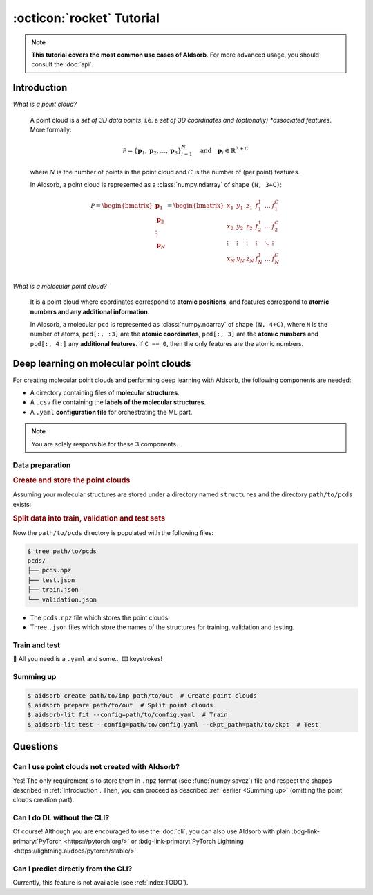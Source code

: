:octicon:`rocket` Tutorial
==========================

.. note::
    **This tutorial covers the most common use cases of AIdsorb**. For more
    advanced usage, you should consult the :doc:`api`.

.. _Introduction:

Introduction
------------

*What is a point cloud?*

    A point cloud is a *set of 3D data points*, i.e. a *set of 3D coordinates
    and (optionally) *associated features*. More formally:

    .. math::
        \mathcal{P} = \{
            \mathbf{p}_1, \mathbf{p}_2, \dotsc, \mathbf{p}_3
        \}_{i=1}^N
        \quad
        \text{and}
        \quad
        \mathbf{p}_i \in \mathbb{R}^{3+C}

    where :math:`N` is the number of points in the point cloud and :math:`C` is
    the number of (per point) features.

    In AIdsorb, a point cloud is represented as a :class:`numpy.ndarray` of
    shape ``(N, 3+C)``:

    .. math::
        \mathcal{P} =
        \begin{bmatrix}
            \mathbf{p}_1 \\
            \mathbf{p}_2 \\
            \vdots \\
            \mathbf{p}_N
        \end{bmatrix}
        =
        \begin{bmatrix}
            x_1 & y_1 & z_1 & f_{1}^1 & \dots & f_1^C \\
            x_2 & y_2 & z_2 & f_{2}^1 & \dots & f_2^C \\
            \vdots & \vdots & \vdots & \vdots & \ddots & \vdots \\
            x_N & y_N & z_N & f_{N}^1 & \dots & f_N^C \\
        \end{bmatrix}
            

*What is a molecular point cloud?*

    It is a point cloud where coordinates correspond to **atomic positions**,
    and features correspond to **atomic numbers and any additional information**.

    In AIdsorb, a molecular ``pcd`` is represented as :class:`numpy.ndarray` of
    shape ``(N, 4+C)``, where ``N`` is the number of atoms, ``pcd[:, :3]`` are the
    **atomic coordinates**, ``pcd[:, 3]`` are the **atomic numbers** and ``pcd[:,
    4:]`` any **additional features**. If ``C == 0``, then the only features are the
    atomic numbers.

Deep learning on molecular point clouds
---------------------------------------

For creating molecular point clouds and performing deep learning with
AIdsorb, the following components are needed:

* A directory containing files of **molecular structures**.
* A ``.csv`` file containing the **labels of the molecular structures**.
* A ``.yaml`` **configuration file** for orchestrating the ML part.

.. note::
    You are solely responsible for these 3 components.

Data preparation
^^^^^^^^^^^^^^^^

.. rubric:: Create and store the point clouds

Assuming your molecular structures are stored under a directory named
``structures`` and the directory ``path/to/pcds`` exists:

.. tab-set::

    .. tab-item:: CLI

        .. code-block:: console

            $ aidsorb create path/to/structures path/to/pcds/pcds.npz -f "['en_pauling']"

    .. tab-item:: Python

        .. code-block:: python

            from aidsorb.utils import pcd_from_dir

            # We add electronegativity as additional feature.
            pcd_from_dir(
                dirname='path/to/structures',
                outname='path/to/pcds/pcds.npz',
                features=['en_pauling'],
            )

.. rubric:: Split data into train, validation and test sets

.. tab-set::

    .. tab-item:: CLI

        .. code-block:: console

            $ aidsorb prepare path/to/pcds/pcds.npz --split_ratio "(0.7, 0.1, 0.2)" --seed 1

    .. tab-item:: Python

        .. code-block:: python

            from aidsorb.data import prepare_data

            # Split the data into (train, val, test).
            prepare_data(
                source='path/to/pcds/pcds.npz',
                split_ratio=(0.7, 0.1, 0.2),
                seed=1,
            )

Now the ``path/to/pcds`` directory is populated with the following files:

.. code-block:: console

    $ tree path/to/pcds
    pcds/
    ├── pcds.npz
    ├── test.json
    ├── train.json
    └── validation.json

* The ``pcds.npz`` file which stores the point clouds.
* Three ``.json`` files which store the names of the structures for
  training, validation and testing.

Train and test
^^^^^^^^^^^^^^

🎉 All you need is a ``.yaml`` and some... ⌨️  keystrokes!

.. tab-set::

    .. tab-item:: Train
        
        .. code-block:: console
            
            aidsorb-lit fit --config=config.yaml

    .. tab-item:: Test
        
        .. code-block:: console
            
            aidsorb-lit test --config=cofnig.yaml --ckpt_path=path/to/ckpt

    .. tab-item:: config.yaml
        
        .. literalinclude:: download/config.yaml
            :language: yaml

    .. tab-item:: labels.csv
        
        .. literalinclude:: download/labels.csv
            :language: yaml

.. seealso::
    The documentation for the `LightningCLI
    <https://lightning.ai/docs/pytorch/stable/cli/lightning_cli.html>`_, in case
    you are not familiar with PyTorch Lightning and YAML.

.. _Summing up:

Summing up
^^^^^^^^^^

.. code-block:: console

    $ aidsorb create path/to/inp path/to/out  # Create point clouds
    $ aidsorb prepare path/to/out  # Split point clouds
    $ aidsorb-lit fit --config=path/to/config.yaml  # Train
    $ aidsorb-lit test --config=path/to/config.yaml --ckpt_path=path/to/ckpt  # Test

Questions
---------

Can I use point clouds not created with AIdsorb?
^^^^^^^^^^^^^^^^^^^^^^^^^^^^^^^^^^^^^^^^^^^^^^^^

Yes! The only requirement is to store them in ``.npz`` format (see
:func:`numpy.savez`) file and respect the shapes described in
:ref:`Introduction`. Then, you can proceed as described :ref:`earlier <Summing
up>` (omitting the point clouds creation part).

.. _aidsorb_with_pytorch_and_lightning:

Can I do DL without the CLI?
^^^^^^^^^^^^^^^^^^^^^^^^^^^^

Of course! Although you are encouraged to use the :doc:`cli`, you can also use AIdsorb with
plain :bdg-link-primary:`PyTorch <https://pytorch.org/>` or
:bdg-link-primary:`PyTorch Lightning
<https://lightning.ai/docs/pytorch/stable/>`.

.. seealso::

    For PyTorch:

    * :class:`aidsorb.data.PCDDataSet`
    * :class:`aidsorb.models.PointNet`

    For PyTorch Lightning:

    * :class:`aidsorb.datamodules.PCDDataModule`
    * :class:`aidsorb.litmodels.PointNetLit`


.. tab-set::

    .. tab-item:: PyTorch

        .. code-block:: python

            from torch.utils.data import DataLoader
            from aidsorb.data import PCDDataset, Collator, get_names
            from aidsorb.models import PointNet

            # Create the datasets.
            train_ds = PCDDataset(pcd_names=get_names('path/to/train.json', ...)
            val_ds = PCDDataset(pcd_names=get_names('path/to/validation.json', ...)

            # Create the dataloaders.
            train_dl = DataLoader(train_ds, ..., collate_fn=Collator(...))
            val_dl = DataLoader(val_ds, ..., collate_fn=Collator(...))

            # Instatiate the model.
            model = PointNet(...)

            # Your code goes here.
            ...

    .. tab-item:: PyTorch Lightning

        .. code-block:: python

            import lightning as L
            from aidsorb.data import Collator
            from aidsorb.datamodules import PCDDataModule
            from aidsorb.litmodels import PointNetLit

            # Instantiate the datamodule.
            dm = PCDDataModule(..., collate_fn=Collator(...))

            # Instantiate the litmodel.
            litmodel = PointNetLit(...)

            # Instantiate the trainer.
            trainer = L.Trainer(...)

            # Your code goes here.
            ...

Can I predict directly from the CLI?
^^^^^^^^^^^^^^^^^^^^^^^^^^^^^^^^^^^^

Currently, this feature is not available (see :ref:`index:TODO`).

.. button-ref:: auto_examples/index
	:ref-type: doc
	:color: primary
	:align: center
	
	What's next?
